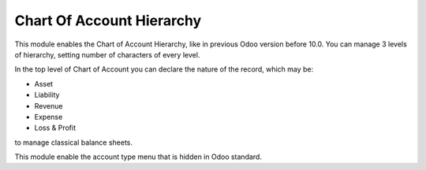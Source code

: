 Chart Of Account Hierarchy
--------------------------

This module enables the Chart of Account Hierarchy, like in previous Odoo version before 10.0.
You can manage 3 levels of hierarchy, setting number of characters of every level.

In the top level of Chart of Account you can declare the nature of the record, which may be:

* Asset
* Liability
* Revenue
* Expense
* Loss & Profit

to manage classical balance sheets.

This module enable the account type menu that is hidden in Odoo standard.